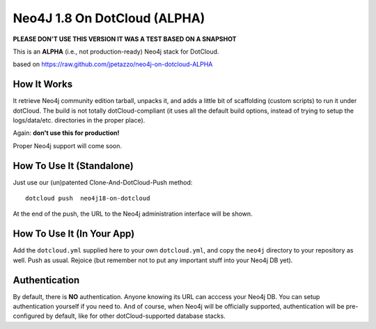 Neo4J 1.8 On DotCloud (ALPHA)
=========================

**PLEASE DON'T USE THIS VERSION IT WAS A TEST BASED ON A SNAPSHOT**


This is an **ALPHA** (i.e., not production-ready) Neo4j stack for DotCloud.

based on https://raw.github.com/jpetazzo/neo4j-on-dotcloud-ALPHA

How It Works
------------

It retrieve Neo4j community edition tarball, unpacks it, and adds a little
bit of scaffolding (custom scripts) to run it under dotCloud.
The build is not totally dotCloud-compliant (it uses all the default build
options, instead of trying to setup the logs/data/etc. directories in the
proper place).

Again: **don't use this for production!**

Proper Neo4j support will come soon.


How To Use It (Standalone)
--------------------------

Just use our (un)patented Clone-And-DotCloud-Push method::

  
  dotcloud push  neo4j18-on-dotcloud

At the end of the push, the URL to the Neo4j administration interface
will be shown.


How To Use It (In Your App)
---------------------------

Add the ``dotcloud.yml`` supplied here to your own ``dotcloud.yml``,
and copy the ``neo4j`` directory to your repository as well. Push as
usual. Rejoice (but remember not to put any important stuff into
your Neo4j DB yet).


Authentication
--------------

By default, there is **NO** authentication. Anyone knowing its URL
can acccess your Neo4j DB. You can setup authentication yourself if
you need to. And of course, when Neo4j will be officially supported,
authentication will be pre-configured by default, like for other
dotCloud-supported database stacks.